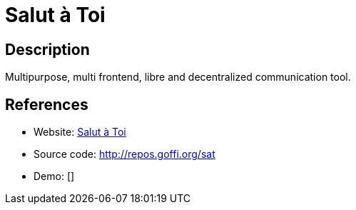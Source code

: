 = Salut à Toi

:Name:          Salut à Toi
:Language:      Python
:License:       AGPL-3.0
:Topic:         Communication systems
:Category:      XMPP
:Subcategory:   XMPP Web Clients

// END-OF-HEADER. DO NOT MODIFY OR DELETE THIS LINE

== Description

Multipurpose, multi frontend, libre and decentralized communication tool.

== References

* Website: http://www.salut-a-toi.org/[Salut à Toi]
* Source code: http://repos.goffi.org/sat[http://repos.goffi.org/sat]
* Demo: []
